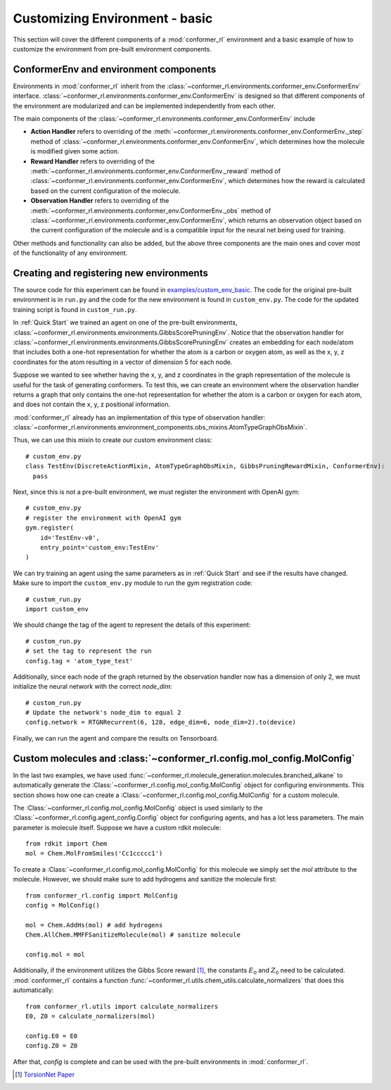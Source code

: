 Customizing Environment - basic
===============================

This section will cover the different components of a :mod:`conformer_rl` environment
and a basic example of how to customize the environment from pre-built environment components.

ConformerEnv and environment components
---------------------------------------
Environments in :mod:`conformer_rl` inherit from the
:class:`~conformer_rl.environments.conformer_env.ConformerEnv`
interface. :class:`~conformer_rl.environments.conformer_env.ConformerEnv` is designed so that
different components of the environment are modularized and can be implemented independently from each other.

The main components of the :class:`~conformer_rl.environments.conformer_env.ConformerEnv` include

* **Action Handler** refers to overriding of the :meth:`~conformer_rl.environments.conformer_env.ConformerEnv._step` method of
  :class:`~conformer_rl.environments.conformer_env.ConformerEnv`, which determines how the molecule is modified given some action.
* **Reward Handler** refers to overriding of the :meth:`~conformer_rl.environments.conformer_env.ConformerEnv._reward` method of
  :class:`~conformer_rl.environments.conformer_env.ConformerEnv`, 
  which determines how the reward is calculated based on the current configuration of the molecule.
* **Observation Handler** refers to overriding of the :meth:`~conformer_rl.environments.conformer_env.ConformerEnv._obs` method of
  :class:`~conformer_rl.environments.conformer_env.ConformerEnv`, 
  which returns an observation object based on the current configuration of the molecule and is a compatible input for the neural net being used for training.

Other methods and functionality can also be added, but the above three components are the main ones and
cover most of the functionality of any environment.

Creating and registering new environments
-----------------------------------------

The source code for this experiment can be found in `examples/custom_env_basic <https://github.com/ZimmermanGroup/conformer-rl/tree/master/examples/custom_env_basic>`_. The code for
the original pre-built environment is in ``run.py`` and the code for the new environment is found
in ``custom_env.py``. The code for the updated training script is found in ``custom_run.py``.

In :ref:`Quick Start` we trained an agent on one of the pre-built environments, :class:`~conformer_rl.environments.environments.GibbsScorePruningEnv`.
Notice that the observation handler for :class:`~conformer_rl.environments.environments.GibbsScorePruningEnv` creates an embedding for each node/atom
that includes both a one-hot representation for whether the atom is a carbon or oxygen atom, as well as the x, y, z coordinates for the atom resulting in a
vector of dimension 5 for each node.

Suppose we wanted to see whether having the x, y, and z coordinates in the graph representation of the molecule
is useful for the task of generating conformers. To test this, we can create an environment where the observation handler
returns a graph that only contains the one-hot representation for whether the atom is a carbon or oxygen for each atom, and does not
contain the x, y, z positional information.

:mod:`conformer_rl` already has an implementation of this type of observation handler:
:class:`~conformer_rl.environments.environment_components.obs_mixins.AtomTypeGraphObsMixin`.

Thus, we can use this mixin to create our custom environment class::

  # custom_env.py
  class TestEnv(DiscreteActionMixin, AtomTypeGraphObsMixin, GibbsPruningRewardMixin, ConformerEnv):
    pass

Next, since this is not a pre-built environment, we must register the environment with OpenAI gym::

  # custom_env.py
  # register the environment with OpenAI gym
  gym.register(
      id='TestEnv-v0',
      entry_point='custom_env:TestEnv'
  )

We can try training an agent using the same parameters as in :ref:`Quick Start` and
see if the results have changed. Make sure to import the ``custom_env.py`` module to run
the gym registration code::

  # custom_run.py
  import custom_env

We should change the tag of the agent to represent
the details of this experiment::

  # custom_run.py
  # set the tag to represent the run
  config.tag = 'atom_type_test'

Additionally, since each node of the graph returned by the observation handler now has a dimension of only 2,
we must initialize the neural network with the correct `node_dim`::

  # custom_run.py
  # Update the network's node_dim to equal 2
  config.network = RTGNRecurrent(6, 128, edge_dim=6, node_dim=2).to(device)

Finally, we can run the agent and compare the results on Tensorboard.

Custom molecules and :class:`~conformer_rl.config.mol_config.MolConfig`
-----------------------------------------------------------------------
In the last two examples, we have used :func:`~conformer_rl.molecule_generation.molecules.branched_alkane` to automatically generate
the :Class:`~conformer_rl.config.mol_config.MolConfig` object for configuring environments. This section shows how one can create a 
:Class:`~conformer_rl.config.mol_config.MolConfig` for a custom molecule.

The :Class:`~conformer_rl.config.mol_config.MolConfig` object is used similarly to the :Class:`~conformer_rl.config.agent_config.Config` object
for configuring agents, and has a lot less parameters. The main parameter is molecule itself. Suppose we have a custom rdkit molecule::

  from rdkit import Chem
  mol = Chem.MolFromSmiles('Cc1ccccc1')

To create a :Class:`~conformer_rl.config.mol_config.MolConfig` for this molecule we simply set the `mol` attribute to the molecule. However,
we should make sure to add hydrogens and sanitize the molecule first::

  from conformer_rl.config import MolConfig
  config = MolConfig()

  mol = Chem.AddHs(mol) # add hydrogens
  Chem.AllChem.MMFFSanitizeMolecule(mol) # sanitize molecule
  
  config.mol = mol

Additionally, if the environment utilizes the Gibbs Score reward [1]_,
the constants :math:`E_0` and :math:`Z_0` need to be calculated. :mod:`conformer_rl`
contains a function :func:`~conformer_rl.utils.chem_utils.calculate_normalizers` that
does this automatically::

  from conformer_rl.utils import calculate_normalizers
  E0, Z0 = calculate_normalizers(mol)

  config.E0 = E0
  config.Z0 = Z0

After that, `config` is complete and can be used with the pre-built environments in :mod:`conformer_rl`.


.. [1] `TorsionNet Paper <https://arxiv.org/abs/2006.07078>`_

  